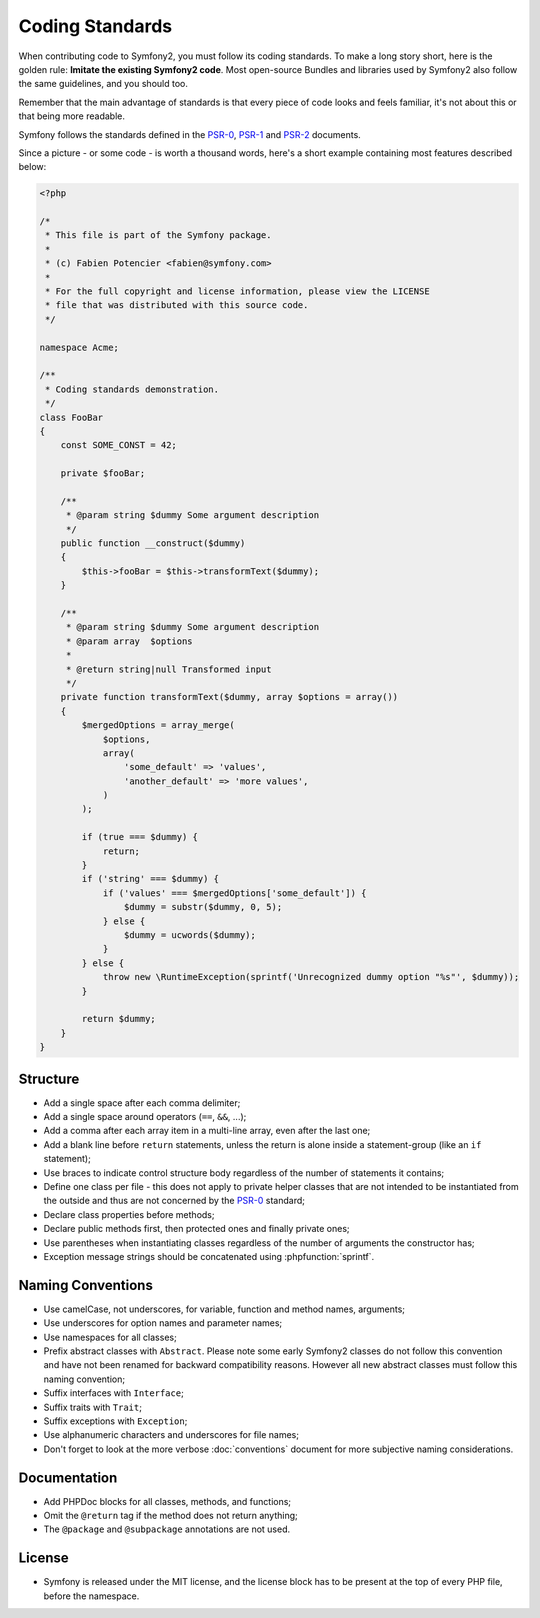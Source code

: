 Coding Standards
================

When contributing code to Symfony2, you must follow its coding standards. To
make a long story short, here is the golden rule: **Imitate the existing
Symfony2 code**. Most open-source Bundles and libraries used by Symfony2 also
follow the same guidelines, and you should too.

Remember that the main advantage of standards is that every piece of code
looks and feels familiar, it's not about this or that being more readable.

Symfony follows the standards defined in the `PSR-0`_, `PSR-1`_ and `PSR-2`_
documents.

Since a picture - or some code - is worth a thousand words, here's a short
example containing most features described below:

.. code-block:: html+php

    <?php

    /*
     * This file is part of the Symfony package.
     *
     * (c) Fabien Potencier <fabien@symfony.com>
     *
     * For the full copyright and license information, please view the LICENSE
     * file that was distributed with this source code.
     */

    namespace Acme;

    /**
     * Coding standards demonstration.
     */
    class FooBar
    {
        const SOME_CONST = 42;

        private $fooBar;

        /**
         * @param string $dummy Some argument description
         */
        public function __construct($dummy)
        {
            $this->fooBar = $this->transformText($dummy);
        }

        /**
         * @param string $dummy Some argument description
         * @param array  $options
         *
         * @return string|null Transformed input
         */
        private function transformText($dummy, array $options = array())
        {
            $mergedOptions = array_merge(
                $options,
                array(
                    'some_default' => 'values',
                    'another_default' => 'more values',
                )
            );

            if (true === $dummy) {
                return;
            }
            if ('string' === $dummy) {
                if ('values' === $mergedOptions['some_default']) {
                    $dummy = substr($dummy, 0, 5);
                } else {
                    $dummy = ucwords($dummy);
                }
            } else {
                throw new \RuntimeException(sprintf('Unrecognized dummy option "%s"', $dummy));
            }

            return $dummy;
        }
    }

Structure
---------

* Add a single space after each comma delimiter;

* Add a single space around operators (``==``, ``&&``, ...);

* Add a comma after each array item in a multi-line array, even after the
  last one;

* Add a blank line before ``return`` statements, unless the return is alone
  inside a statement-group (like an ``if`` statement);

* Use braces to indicate control structure body regardless of the number of
  statements it contains;

* Define one class per file - this does not apply to private helper classes
  that are not intended to be instantiated from the outside and thus are not
  concerned by the `PSR-0`_ standard;

* Declare class properties before methods;

* Declare public methods first, then protected ones and finally private ones;

* Use parentheses when instantiating classes regardless of the number of
  arguments the constructor has;

* Exception message strings should be concatenated using :phpfunction:`sprintf`.

Naming Conventions
------------------

* Use camelCase, not underscores, for variable, function and method
  names, arguments;

* Use underscores for option names and parameter names;

* Use namespaces for all classes;

* Prefix abstract classes with ``Abstract``. Please note some early Symfony2 classes
  do not follow this convention and have not been renamed for backward compatibility
  reasons. However all new abstract classes must follow this naming convention;

* Suffix interfaces with ``Interface``;

* Suffix traits with ``Trait``;

* Suffix exceptions with ``Exception``;

* Use alphanumeric characters and underscores for file names;

* Don't forget to look at the more verbose :doc:`conventions` document for
  more subjective naming considerations.

Documentation
-------------

* Add PHPDoc blocks for all classes, methods, and functions;

* Omit the ``@return`` tag if the method does not return anything;

* The ``@package`` and ``@subpackage`` annotations are not used.

License
-------

* Symfony is released under the MIT license, and the license block has to be
  present at the top of every PHP file, before the namespace.

.. _`PSR-0`: https://github.com/php-fig/fig-standards/blob/master/accepted/PSR-0.md
.. _`PSR-1`: https://github.com/php-fig/fig-standards/blob/master/accepted/PSR-1-basic-coding-standard.md
.. _`PSR-2`: https://github.com/php-fig/fig-standards/blob/master/accepted/PSR-2-coding-style-guide.md
